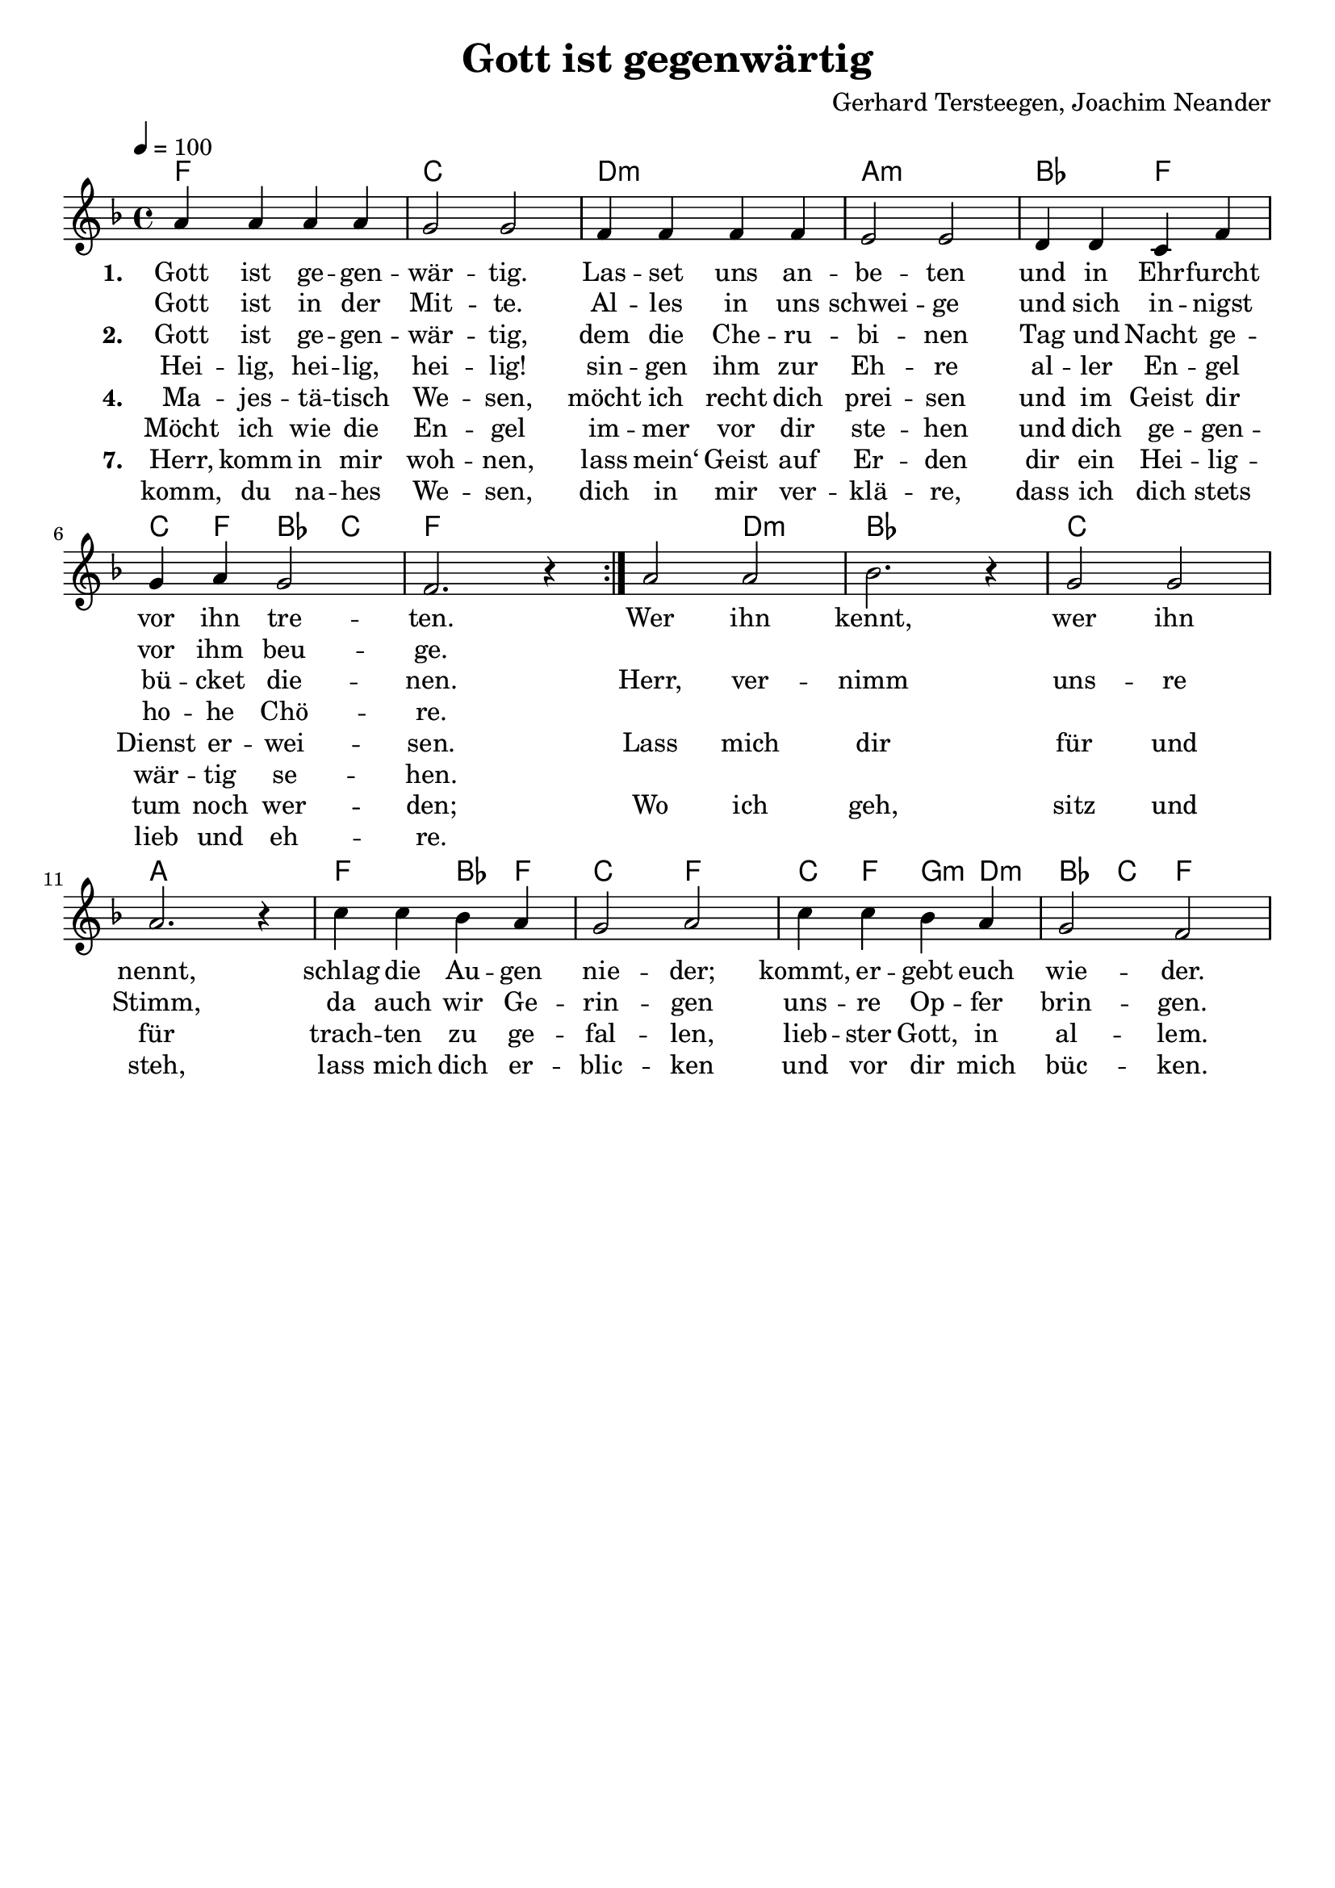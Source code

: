 \version "2.24.1"

\header{
  title = "Gott ist gegenwärtig"
  composer = "Gerhard Tersteegen, Joachim Neander"
  tagline = " "
}

global = {
  \key f \major
  \time 4/4
  \dynamicUp
  \set melismaBusyProperties = #'()
  \tempo 4 = 100
  \set Score.rehearsalMarkFormatter = #format-mark-box-numbers
}
\layout {indent = 0.0}

chordOne = \chordmode {
  \set noChordSymbol = " "
  f1 c d:m a:m bes2 f c4 f bes c f1
  f2 d:m bes1 c1 a f2 bes4 f c2 f
  c4 f g:m d:m bes c f2
}

musicOne = \relative c'' {
  \repeat volta 2 {
    a4 4 4 4 |
    g2 2 |
    f4 4 4 4 |
    e2 2 |
    d4 d c f |
    g a g2 |
    f2. r4 |
  }
  a2 2 |
  bes2. r4 |
  g2 2 |
  a2. r4 |
  c4 c bes a |
  g2 a |
  c4 c bes a |
  g2 f |
}


verseOne = \lyricmode { \set stanza = #"1. "
Gott ist ge -- gen -- wär -- tig.
Las -- set uns an -- be -- ten
und in Ehr -- furcht vor ihn tre -- ten.
Wer ihn kennt,
wer ihn nennt,
schlag die Au -- gen nie -- der;
kommt, er -- gebt euch wie -- der.
}
verseOneB = \lyricmode {
Gott ist in der Mit -- te.
Al -- les in uns schwei -- ge
und sich in -- nigst vor ihm beu -- ge.
}
verseTwo = \lyricmode { \set stanza = #"2. "
Gott ist ge -- gen -- wär -- tig,
dem die Che -- ru -- bi -- nen
Tag und Nacht ge -- bü -- cket die -- nen.
Herr, ver -- nimm uns -- re Stimm,
da auch wir Ge -- rin -- gen
uns -- re Op -- fer brin -- gen.
}
verseTwoB = \lyricmode {
Hei -- lig, hei -- lig, hei -- lig!
sin -- gen ihm zur Eh -- re
al -- ler En -- gel ho -- he Chö -- re.
}
verseThree = \lyricmode { \set stanza = #"3. "
Wir ent -- sa -- gen wil -- lig
al -- len Ei -- tel -- kei -- ten,
al -- ler Er -- den -- lust und Freu -- den;
Du al -- lein sollst es sein,
un -- ser Gott und Her -- re,
dir ge -- bührt die Eh -- re.
}
verseThreeB = \lyricmode {
da liegt unser Wil -- le, See -- le, Leib und Le -- ben
dir zum Ei -- gen -- tum er -- ge -- ben.
}
verseFour = \lyricmode { \set stanza = #"4. "
Ma -- jes -- tä -- tisch We -- sen,
möcht ich recht dich prei -- sen
und im Geist dir Dienst er -- wei -- sen.
Lass mich dir für und für
trach -- ten zu ge -- fal -- len,
lieb -- ster Gott, in al -- lem.
}
verseFourB = \lyricmode {
Möcht ich wie die En -- gel
im -- mer vor dir ste -- hen
und dich ge -- gen -- wär -- tig se -- hen.
}
verseSeven = \lyricmode { \set stanza = #"7. "
Herr, komm in mir woh -- nen,
lass mein‘ Geist auf Er -- den
dir ein Hei -- lig -- tum noch wer -- den;
Wo ich geh, sitz und steh,
lass mich dich er -- blic -- ken
und vor dir mich büc -- ken.
}
verseSevenB = \lyricmode {
komm, du na -- hes We -- sen,
dich in mir ver -- klä -- re,
dass ich dich stets lieb und eh -- re.
}
pianoUp = \relative c' {
}

pianoDown = \relative { \clef bass
}


verseOneText = \lyricmode {
Gott ist gegenwärtig.
Lasset uns anbeten
und in Ehrfurcht vor ihn treten.
Gott ist in der Mitte.
Alles in uns schweige
und sich innigst vor ihm beuge.
Wer ihn kennt,
wer ihn nennt,
schlag die Augen nieder;
kommt, ergebt euch wieder.
}
verseTwoText = \lyricmode {
Gott ist gegenwärtig,
dem die Cherubinen
Tag und Nacht gebücket dienen.
Heilig, heilig, heilig!
singen ihm zur Ehre aller Engel hohe Chöre.
Herr, vernimm unsre Stimm,
da auch wir Geringen
unsre Opfer bringen.
}
verseThreeText = \lyricmode {
Wir entsagen willig allen Eitelkeiten,
aller Erdenlust und Freuden;
da liegt unser Wille, Seele, Leib und Leben
dir zum Eigentum ergeben.
Du allein sollst es sein, unser Gott und Herre,
dir gebührt die Ehre.
}
verseFourText = \lyricmode {
Majestätisch Wesen,
möcht ich recht dich preisen
und im Geist dir Dienst erweisen.
Möcht ich wie die Engel immer vor dir stehen
und dich gegenwärtig sehen.
Lass mich dir für und für trachten zu gefallen,
liebster Gott, in allem.
}
verseFiveText = \lyricmode {
Du durchdringest alles;
lass dein schönstes Lichte,
Herr, berühren mein Gesichte.
Wie die zarten Blumen willig sich entfalten
und der Sonne stille halten,
lass mich so still und froh deine Strahlen fassen
und dich wirken lassen.
}
verseSixText = \lyricmode {
Mache mich einfältig, innig, abgeschieden,
sanft und still in deinem Frieden;
mach mich reines Herzens,
dass ich deine Klarheit schauen mag in Geist und Wahrheit;
lass mein Herz überwärts wie ein‘ Adler schweben
und in dir nur leben.
}
verseSevenText = \lyricmode {
Herr, komm in mir wohnen,
lass mein‘ Geist auf Erden dir ein Heiligtum noch werden;
komm, du nahes Wesen, dich in mir verkläre,
dass ich dich stets lieb und ehre.
Wo ich geh, sitz und steh,
lass mich dich erblicken
und vor dir mich bücken.
}
verseEightText = \lyricmode {
Luft, die alles füllet, drin wir immer schweben,
aller Dinge Grund und Leben,
Meer ohn Grund und Ende, Wunder aller Wunder:
ich senk mich in dich hinunter.
Ich in dir, du in mir, lass mich ganz verschwinden,
dich nur sehn und finden.
}



\score {
  <<
    \new ChordNames {\set chordChanges = ##t \chordOne}
    \new Voice = "one" { \global \musicOne }
    \new Lyrics \lyricsto one \verseOne
    \new Lyrics \lyricsto one \verseOneB
    \new Lyrics \lyricsto one \verseTwo
    \new Lyrics \lyricsto one \verseTwoB
    %\new Lyrics \lyricsto one \verseThree
    %\new Lyrics \lyricsto one \verseThreeB
    \new Lyrics \lyricsto one \verseFour
    \new Lyrics \lyricsto one \verseFourB
    \new Lyrics \lyricsto one \verseSeven
    \new Lyrics \lyricsto one \verseSevenB
    %\new PianoStaff <<
    %  \new Staff = "up" { \global \pianoUp }
    %  \new Staff = "down" { \global \pianoDown }
    %>>
  >>
  \layout {
    #(layout-set-staff-size 19)
  }
  \midi{}
}

